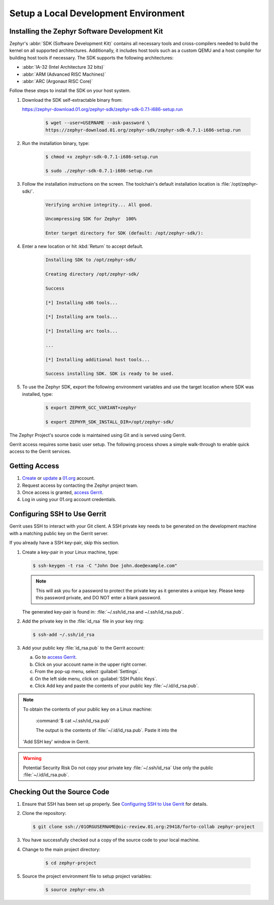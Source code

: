 .. _setup_development_environment:

Setup a Local Development Environment
#####################################

.. _zephyr_sdk:

Installing the Zephyr Software Development Kit
==============================================

Zephyr's :abbr:`SDK (Software Development Kit)` contains all
necessary tools and cross-compilers needed to build the kernel on all supported
architectures.
Additionally, it includes host tools such as a custom QEMU and a host compiler
for building host tools if necessary. The SDK supports the following
architectures:

* :abbr:`IA-32 (Intel Architecture 32 bits)`

* :abbr:`ARM (Advanced RISC Machines)`

* :abbr:`ARC (Argonaut RISC Core)`

Follow these steps to install the SDK on your host system.

#. Download the SDK self-extractable binary from:

   https://zephyr-download.01.org/zephyr-sdk/zephyr-sdk-0.7.1-i686-setup.run

    .. code-block:: console

       $ wget --user=USERNAME --ask-password \
       https://zephyr-download.01.org/zephyr-sdk/zephyr-sdk-0.7.1-i686-setup.run

#. Run the installation binary, type:

    .. code-block:: console

       $ chmod +x zephyr-sdk-0.7.1-i686-setup.run

       $ sudo ./zephyr-sdk-0.7.1-i686-setup.run


#. Follow the installation instructions on the screen. The
   toolchain's default installation location is :file:`/opt/zephyr-sdk/`.

    .. code-block:: console

       Verifying archive integrity... All good.

       Uncompressing SDK for Zephyr  100%

       Enter target directory for SDK (default: /opt/zephyr-sdk/):

#. Enter a new location or hit :kbd:`Return` to accept default.

    .. code-block:: console

       Installing SDK to /opt/zephyr-sdk/

       Creating directory /opt/zephyr-sdk/

       Success

       [*] Installing x86 tools...

       [*] Installing arm tools...

       [*] Installing arc tools...

       ...

       [*] Installing additional host tools...

       Success installing SDK. SDK is ready to be used.

#. To use the Zephyr SDK, export the following environment variables and
   use the target location where SDK was installed, type:

    .. code-block:: console

       $ export ZEPHYR_GCC_VARIANT=zephyr

       $ export ZEPHYR_SDK_INSTALL_DIR=/opt/zephyr-sdk/




The Zephyr Project's source code is maintained using Git and is served using
Gerrit.

Gerrit access requires some basic user setup. The following process shows
a simple walk-through to enable quick access to the Gerrit services.

.. _access_source:

Getting Access
==============

#. `Create`_ or `update`_ a `01.org`_ account.

#. Request access by contacting the Zephyr project team.

#. Once access is granted, `access Gerrit`_.

#. Log in using your 01.org account credentials.

.. _Create: https://01.org/user/register

.. _update: https://01.org/user/login

.. _access Gerrit: https://oic-review.01.org/gerrit/

.. _01.org: https://01.org/

Configuring SSH to Use Gerrit
=============================

Gerrit uses SSH to interact with your Git client. A SSH private key
needs to be generated on the development machine with a matching public
key on the Gerrit server.

If you already have a SSH key-pair, skip this section.

#. Create a key-pair in your Linux machine, type:

   .. code-block:: console

      $ ssh-keygen -t rsa -C "John Doe john.doe@example.com"

   .. note:: This will ask you for a password to protect the private key as it
      generates a unique key. Please keep this password private, and DO
      NOT enter a blank password.


   The generated key-pair is found in:
   :file:`~/.ssh/id_rsa and ~/.ssh/id_rsa.pub`.

#. Add the private key in the :file:`id_rsa` file in your key ring:

   .. code-block:: console

      $ ssh-add ~/.ssh/id_rsa


#. Add your public key :file:`id_rsa.pub` to the Gerrit account:

   a) Go to `access Gerrit`_.

   b) Click on your account name in the upper right corner.

   c) From the pop-up menu, select :guilabel:`Settings`.

   d) On the left side menu, click on :guilabel:`SSH Public Keys`.

   e) Click Add key and paste the contents of your public key :file:`~/.id/id_rsa.pub`.

.. note:: To obtain the contents of your public key on a Linux machine:

   :command:`$ cat ~/.ssh/id_rsa.pub`

   The output is the contents of :file:`~/.id/id_rsa.pub`. Paste it into the
  'Add SSH key' window in Gerrit.

.. warning:: Potential Security Risk
   Do not copy your private key :file:`~/.ssh/id_rsa` Use only the public
   :file:`~/.id/id_rsa.pub`.

.. _checking_source_out:

Checking Out the Source Code
============================


#. Ensure that SSH has been set up properly. See `Configuring SSH to Use Gerrit`_
   for details.

#. Clone the repository:

   .. code-block:: console

      $ git clone ssh://01ORGUSERNAME@oic-review.01.org:29418/forto-collab zephyr-project

#. You have successfully checked out a copy of the source code to your local machine.

#. Change to the main project directory:

    .. code-block:: console

       $ cd zephyr-project

#. Source the project environment file to setup project variables:

    .. code-block:: console

       $ source zephyr-env.sh
